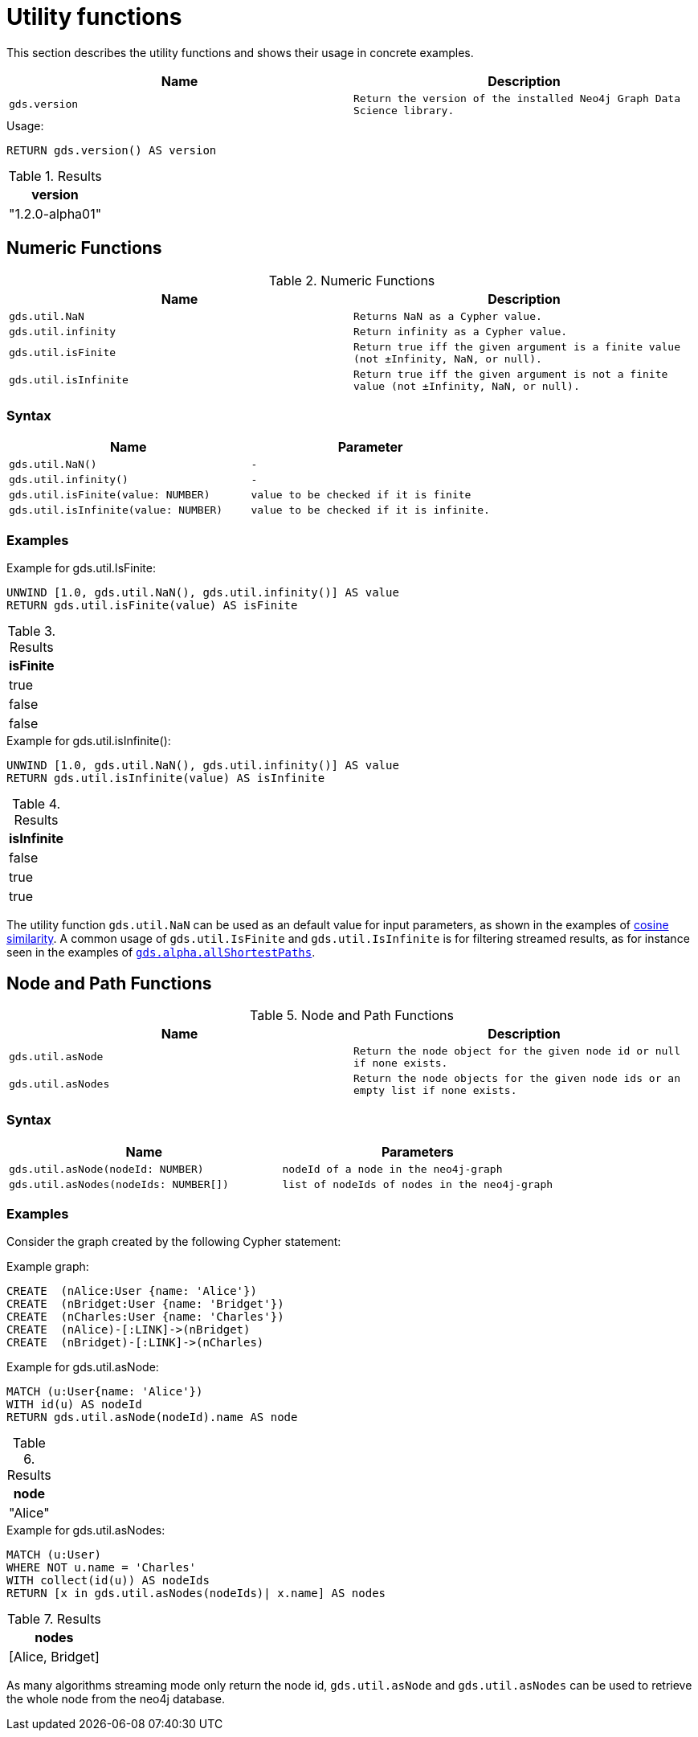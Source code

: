 [[utility-functions]]
= Utility functions

This section describes the utility functions and shows their usage in concrete examples.

[[utility-functions-table]]
[opts=header,cols="1m,1m"]
|===
| Name                | Description
| gds.version         | Return the version of the installed Neo4j Graph Data Science library.
|===

[role=query-example]
--
.Usage:
[source, cypher]
----
RETURN gds.version() AS version
----

.Results
[opts="header",cols="1"]
|===
| version
| "1.2.0-alpha01"
|===
--

== Numeric Functions

.Numeric Functions
[[Numeric-functions-table]]
[opts=header,cols="1m,1m"]
|===
| Name                | Description
| gds.util.NaN        | Returns NaN as a Cypher value.
| gds.util.infinity   | Return infinity as a Cypher value.
| gds.util.isFinite   | Return true iff the given argument is a finite value (not ±Infinity, NaN, or null).
| gds.util.isInfinite | Return true iff the given argument is not a finite value (not ±Infinity, NaN, or null).
|===

=== Syntax

[[Numeric-functions-syntax-table]]
[opts=header,cols="1m,1m"]
|===
| Name                                  | Parameter
| gds.util.NaN()                        | -
| gds.util.infinity()                   | -
| gds.util.isFinite(value: NUMBER)      | value to be checked if it is finite
| gds.util.isInfinite(value: NUMBER)    | value to be checked if it is infinite.
|===

=== Examples

[role=query-example]
--
.Example for gds.util.IsFinite:
[source, cypher]
----
UNWIND [1.0, gds.util.NaN(), gds.util.infinity()] AS value
RETURN gds.util.isFinite(value) AS isFinite
----

.Results
[opts="header",cols="1"]
|===
| isFinite
| true
| false
| false
|===
--

[role=query-example]
--
.Example for gds.util.isInfinite():
[source, cypher]
----
UNWIND [1.0, gds.util.NaN(), gds.util.infinity()] AS value
RETURN gds.util.isInfinite(value) AS isInfinite
----

.Results
[opts="header",cols="1"]
|===
| isInfinite
| false
| true
| true
|===
--

The utility function `gds.util.NaN` can be used as an default value for input parameters, as shown in the examples of <<algorithms-similarity-cosine-procedure-sample, cosine similarity>>.
A common usage of `gds.util.IsFinite` and `gds.util.IsInfinite` is for filtering streamed results, as for instance seen in the examples of <<algorithm-all-pairs-shortest-path-sample, `gds.alpha.allShortestPaths`>>.

== Node and Path Functions

.Node and Path Functions
[[Node-and-Path-functions-table]]
[opts=header,cols="1m,1m"]
|===
| Name                | Description
| gds.util.asNode     | Return the node object for the given node id or null if none exists.
| gds.util.asNodes    | Return the node objects for the given node ids or an empty list if none exists.
|===

=== Syntax

[[Node-and-Path-functions-syntax-table]]
[opts=header,cols="1m,1m"]
|===
| Name                                                                                      | Parameters
| gds.util.asNode(nodeId: NUMBER)                                                           | nodeId of a node in the neo4j-graph
| gds.util.asNodes(nodeIds: NUMBER[])                                                       | list of nodeIds of nodes in the neo4j-graph
|===

=== Examples

Consider the graph created by the following Cypher statement:

.Example graph:
[source, cypher, role=setup-query]
----
CREATE  (nAlice:User {name: 'Alice'})
CREATE  (nBridget:User {name: 'Bridget'})
CREATE  (nCharles:User {name: 'Charles'})
CREATE  (nAlice)-[:LINK]->(nBridget)
CREATE  (nBridget)-[:LINK]->(nCharles)
----

[role=query-example]
--
.Example for gds.util.asNode:
[source, cypher]
----
MATCH (u:User{name: 'Alice'})
WITH id(u) AS nodeId
RETURN gds.util.asNode(nodeId).name AS node
----

.Results
[opts="header",cols="1"]
|===
| node
| "Alice"
|===
--

[role=query-example]
--
.Example for gds.util.asNodes:
[source, cypher]
----
MATCH (u:User)
WHERE NOT u.name = 'Charles'
WITH collect(id(u)) AS nodeIds
RETURN [x in gds.util.asNodes(nodeIds)| x.name] AS nodes
----

.Results
[opts="header",cols="1"]
|===
| nodes
| [Alice, Bridget]
|===
--

As many algorithms streaming mode only return the node id, `gds.util.asNode` and `gds.util.asNodes` can be used to retrieve the whole node from the neo4j database.
